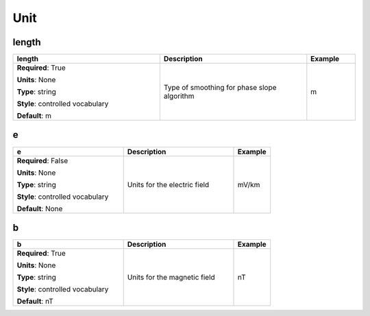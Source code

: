.. role:: red
.. role:: blue
.. role:: navy

Unit
====


:navy:`length`
~~~~~~~~~~~~~~

.. container::

   .. table::
       :class: tight-table
       :widths: 45 45 15

       +----------------------------------------------+-----------------------------------------------+----------------+
       | **length**                                   | **Description**                               | **Example**    |
       +==============================================+===============================================+================+
       | **Required**: :red:`True`                    | Type of smoothing for phase slope algorithm   | m              |
       |                                              |                                               |                |
       | **Units**: None                              |                                               |                |
       |                                              |                                               |                |
       | **Type**: string                             |                                               |                |
       |                                              |                                               |                |
       | **Style**: controlled vocabulary             |                                               |                |
       |                                              |                                               |                |
       | **Default**: m                               |                                               |                |
       |                                              |                                               |                |
       |                                              |                                               |                |
       +----------------------------------------------+-----------------------------------------------+----------------+

:navy:`e`
~~~~~~~~~

.. container::

   .. table::
       :class: tight-table
       :widths: 45 45 15

       +----------------------------------------------+-----------------------------------------------+----------------+
       | **e**                                        | **Description**                               | **Example**    |
       +==============================================+===============================================+================+
       | **Required**: :blue:`False`                  | Units for the electric field                  | mV/km          |
       |                                              |                                               |                |
       | **Units**: None                              |                                               |                |
       |                                              |                                               |                |
       | **Type**: string                             |                                               |                |
       |                                              |                                               |                |
       | **Style**: controlled vocabulary             |                                               |                |
       |                                              |                                               |                |
       | **Default**: None                            |                                               |                |
       |                                              |                                               |                |
       |                                              |                                               |                |
       +----------------------------------------------+-----------------------------------------------+----------------+

:navy:`b`
~~~~~~~~~

.. container::

   .. table::
       :class: tight-table
       :widths: 45 45 15

       +----------------------------------------------+-----------------------------------------------+----------------+
       | **b**                                        | **Description**                               | **Example**    |
       +==============================================+===============================================+================+
       | **Required**: :red:`True`                    | Units for the magnetic field                  | nT             |
       |                                              |                                               |                |
       | **Units**: None                              |                                               |                |
       |                                              |                                               |                |
       | **Type**: string                             |                                               |                |
       |                                              |                                               |                |
       | **Style**: controlled vocabulary             |                                               |                |
       |                                              |                                               |                |
       | **Default**: nT                              |                                               |                |
       |                                              |                                               |                |
       |                                              |                                               |                |
       +----------------------------------------------+-----------------------------------------------+----------------+
	   